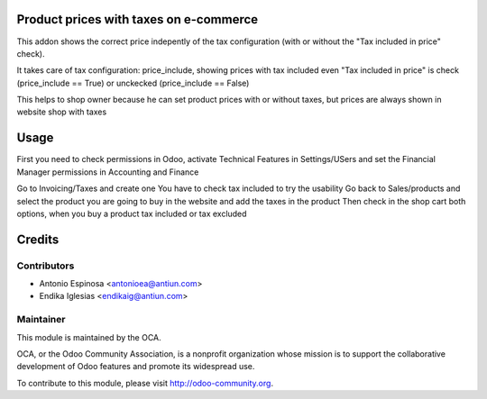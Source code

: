 .. image:: https://img.shields.io/badge/licence-AGPL--3-blue.svg
    :alt: AGPLv3 License

Product prices with taxes on e-commerce
=======================================

This addon shows the correct price indepently of the tax configuration
(with or without the "Tax included in price" check).

It takes care of tax configuration: price_include, showing prices
with tax included even "Tax included in price" is check (price_include == True)
or unckecked (price_include == False)

This helps to shop owner because he can set product prices with or without taxes,
but prices are always shown in website shop with taxes


Usage
======
First you need to check permissions in Odoo, activate Technical Features in Settings/USers and set the Financial Manager permissions in Accounting and Finance

Go to Invoicing/Taxes and create one
You have to check tax included to try the usability
Go back to Sales/products and select the product you are going to buy in the website and add the taxes in the product
Then check in the shop cart both options, when you buy a product tax included or tax excluded

Credits
=======

Contributors
------------

* Antonio Espinosa <antonioea@antiun.com>
* Endika Iglesias <endikaig@antiun.com>

Maintainer
----------

.. image:: http://odoo-community.org/logo.png
   :alt: Odoo Community Association
   :target: http://odoo-community.org

This module is maintained by the OCA.

OCA, or the Odoo Community Association, is a nonprofit organization whose
mission is to support the collaborative development of Odoo features and
promote its widespread use.

To contribute to this module, please visit http://odoo-community.org.

